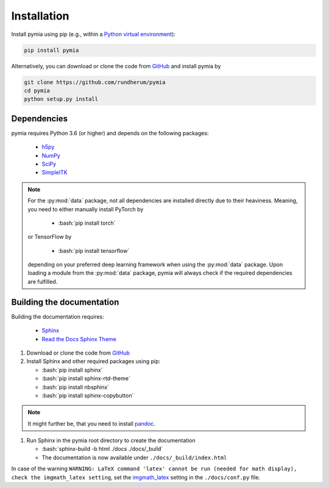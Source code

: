.. _installation:

.. role:: bash(code)
   :language: bash

Installation
============

Install pymia using pip (e.g., within a `Python virtual environment <https://www.geeksforgeeks.org/python-virtual-environment/>`_):

.. code-block:: bash

    pip install pymia

Alternatively, you can download or clone the code from `GitHub <https://github.com/rundherum/pymia>`_ and install pymia by

.. code-block:: bash

    git clone https://github.com/rundherum/pymia
    cd pymia
    python setup.py install

Dependencies
------------
pymia requires Python 3.6 (or higher) and depends on the following packages:

 - `h5py <https://www.h5py.org/>`_
 - `NumPy <http://www.numpy.org/>`_
 - `SciPy <https://www.scipy.org/>`_
 - `SimpleITK <http://www.simpleitk.org/>`_

.. note::
   For the :py:mod:`data` package, not all dependencies are installed directly due to their heaviness.
   Meaning, you need to either manually install PyTorch by

       - :bash:`pip install torch`

   or TensorFlow by

       - :bash:`pip install tensorflow`

   depending on your preferred deep learning framework when using the :py:mod:`data` package.
   Upon loading a module from the :py:mod:`data` package, pymia will always check if the required dependencies are fulfilled.

Building the documentation
--------------------------

Building the documentation requires:

 - `Sphinx <http://www.sphinx-doc.org>`_
 - `Read the Docs Sphinx Theme <https://github.com/rtfd/sphinx_rtd_theme>`_

#. Download or clone the code from `GitHub <https://github.com/rundherum/pymia>`_

#. Install Sphinx and other required packages using pip:

   - :bash:`pip install sphinx`
   - :bash:`pip install sphinx-rtd-theme`
   - :bash:`pip install nbsphinx`
   - :bash:`pip install sphinx-copybutton`

.. note::
   It might further be, that you need to install `pandoc <https://pandoc.org/>`_.

#. Run Sphinx in the pymia root directory to create the documentation

   - :bash:`sphinx-build -b html ./docs ./docs/_build`
   - The documentation is now available under ``./docs/_build/index.html``

In case of the warning ``WARNING: LaTeX command 'latex' cannot be run (needed for math display), check the imgmath_latex setting``,
set the `imgmath_latex <http://www.sphinx-doc.org/en/master/usage/extensions/math.html#confval-imgmath_latex>`_ setting in the ``./docs/conf.py`` file.
